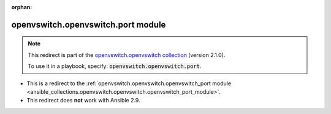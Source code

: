 
.. Document meta

:orphan:

.. Anchors

.. _ansible_collections.openvswitch.openvswitch.port_module:

.. Title

openvswitch.openvswitch.port module
+++++++++++++++++++++++++++++++++++

.. Collection note

.. note::
    This redirect is part of the `openvswitch.openvswitch collection <https://galaxy.ansible.com/openvswitch/openvswitch>`_ (version 2.1.0).

    To use it in a playbook, specify: :code:`openvswitch.openvswitch.port`.

- This is a redirect to the :ref:`openvswitch.openvswitch.openvswitch_port module <ansible_collections.openvswitch.openvswitch.openvswitch_port_module>`.
- This redirect does **not** work with Ansible 2.9.
